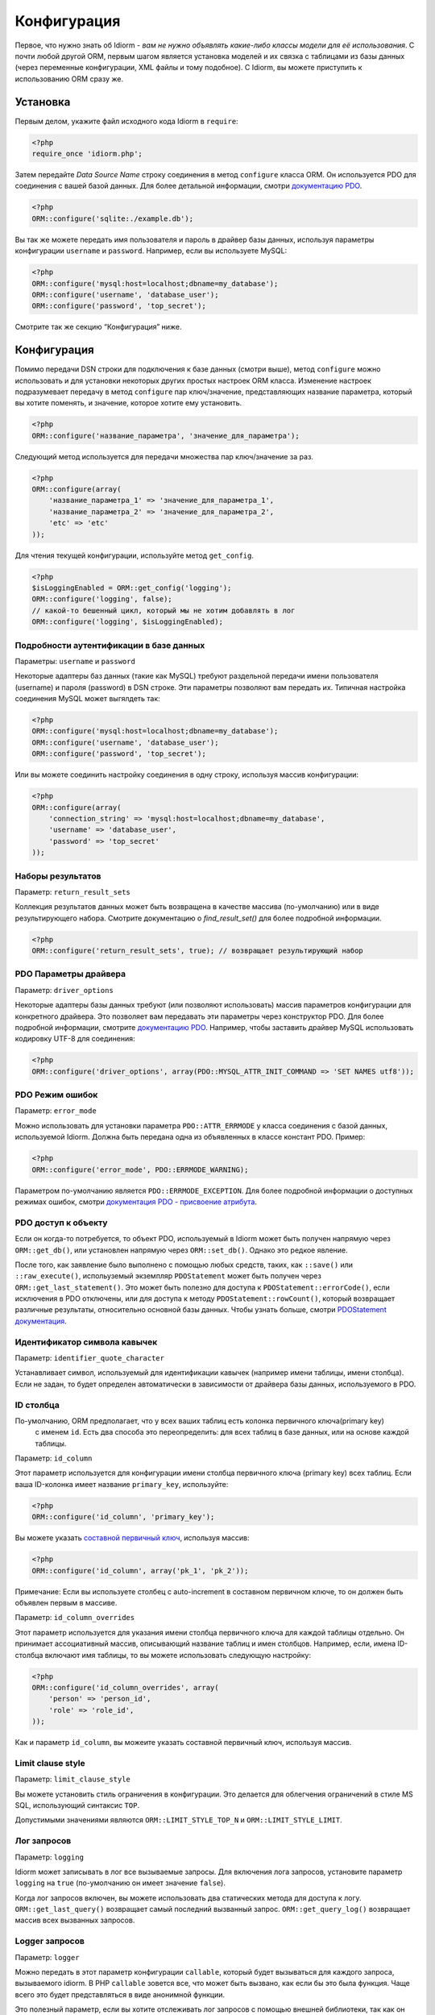 Конфигурация
=============

Первое, что нужно знать об Idiorm - *вам не нужно объявлять какие-либо классы модели для её использования*. С почти любой другой ORM, первым шагом является установка моделей и их связка с таблицами из базы данных
(через переменные конфигурации, XML файлы и тому подобное). С Idiorm,
вы можете приступить к использованию ORM сразу же.

Установка
~~~~~

Первым делом, укажите файл исходного кода Idiorm в ``require``:

.. code-block:: php

    <?php
    require_once 'idiorm.php';

Затем передайте *Data Source Name* строку соединения в метод ``configure``
класса ORM. Он используется PDO для соединения с вашей базой данных. Для более детальной информации, смотри `документацию PDO`_.

.. code-block:: php

    <?php
    ORM::configure('sqlite:./example.db');

Вы так же можете передать имя пользователя и пароль в драйвер базы данных, используя параметры конфигурации ``username`` и ``password``.
Например, если вы используете MySQL:

.. code-block:: php

    <?php
    ORM::configure('mysql:host=localhost;dbname=my_database');
    ORM::configure('username', 'database_user');
    ORM::configure('password', 'top_secret');

Смотрите так же секцию “Конфигурация” ниже.

Конфигурация
~~~~~~~~~~~~~

Помимо передачи DSN строки для подключения к базе данных (смотри выше), метод ``configure`` можно использовать и для установки некоторых других простых настроек ORM класса. Изменение настроек подразумевает передачу в метод ``configure`` пар ключ/значение, представляющих название параметра, который вы хотите поменять, и значение, которое хотите ему установить.

.. code-block:: php

    <?php
    ORM::configure('название_параметра', 'значение_для_параметра');

Следующий метод используется для передачи множества пар ключ/значение за раз.

.. code-block:: php

    <?php
    ORM::configure(array(
        'название_параметра_1' => 'значение_для_параметра_1', 
        'название_параметра_2' => 'значение_для_параметра_2', 
        'etc' => 'etc'
    ));

Для чтения текущей конфигурации, используйте метод ``get_config``.

.. code-block:: php

    <?php
    $isLoggingEnabled = ORM::get_config('logging');
    ORM::configure('logging', false);
    // какой-то бешенный цикл, который мы не хотим добавлять в лог
    ORM::configure('logging', $isLoggingEnabled);

Подробности аутентификации в базе данных
^^^^^^^^^^^^^^^^^^^^^^^^^^^^^^^

Параметры: ``username`` и ``password``

Некоторые адаптеры баз данных (такие как MySQL) требуют раздельной передачи имени пользователя (username) и пароля (password) в DSN строке. Эти параметры позволяют вам передать их. Типичная настройка соединения MySQL может выгялдеть так:

.. code-block:: php

    <?php
    ORM::configure('mysql:host=localhost;dbname=my_database');
    ORM::configure('username', 'database_user');
    ORM::configure('password', 'top_secret');

Или вы можете соединить настройку соединения в одну строку, используя массив конфигурации:

.. code-block:: php

    <?php
    ORM::configure(array(
        'connection_string' => 'mysql:host=localhost;dbname=my_database', 
        'username' => 'database_user', 
        'password' => 'top_secret'
    ));

Наборы результатов
^^^^^^^^^^^

Параметр: ``return_result_sets``

Коллекция результатов данных может быть возвращена в качестве массива (по-умолчанию) или в виде результирующего набора.
Смотрите документацию о `find_result_set()` для более подробной информации.

.. code-block:: php

    <?php
    ORM::configure('return_result_sets', true); // возвращает результирующий набор


.. примечание::

   Рекомендуется настроить ваши проекты для работы с результирующими наборами, так как они более гибкие.

PDO Параметры драйвера
^^^^^^^^^^^^^^^^^^

Параметр: ``driver_options``

Некоторые адаптеры базы данных требуют (или позволяют использовать) массив параметров конфигурации для конкретного драйвера. Это позволяет вам передавать эти параметры через конструктор PDO. Для более подробной информации, смотрите `документацию PDO`_. Например, чтобы заставить драйвер MySQL использовать кодировку UTF-8 для соединения:

.. code-block:: php

    <?php
    ORM::configure('driver_options', array(PDO::MYSQL_ATTR_INIT_COMMAND => 'SET NAMES utf8'));

PDO Режим ошибок
^^^^^^^^^^^^^^

Параметр: ``error_mode``

Можно использовать для установки параметра ``PDO::ATTR_ERRMODE`` у класса соединения с базой данных, используемой Idiorm. Должна быть передана одна из объявленных в классе констант PDO. Пример:

.. code-block:: php

    <?php
    ORM::configure('error_mode', PDO::ERRMODE_WARNING);

Параметром по-умолчанию является ``PDO::ERRMODE_EXCEPTION``. Для более подробной информации о доступных режимах ошибок, смотри `документация PDO - присвоение атрибута`_.

PDO доступ к объекту
^^^^^^^^^^^^^^^^^

Если он когда-то потребуется, то объект PDO, используемый в Idiorm может быть получен напрямую через ``ORM::get_db()``, или установлен напрямую через ``ORM::set_db()``. Однако это редкое явление.

После того, как заявление было выполнено с помощью любых средств, таких, как ``::save()``
или ``::raw_execute()``, испольуземый экземпляр ``PDOStatement`` может быть получен через ``ORM::get_last_statement()``. Это может быть полезно для доступа к ``PDOStatement::errorCode()``, если исключения в PDO отключены, или для доступа к методу ``PDOStatement::rowCount()``\, который возвращает различные результаты, относительно основной базы данных. Чтобы узнать больше, смотри `PDOStatement документация`_.

Идентификатор символа кавычек
^^^^^^^^^^^^^^^^^^^^^^^^^^

Параметр: ``identifier_quote_character``

Устанавливает символ, используемый для идентификации кавычек (например имени таблицы, имени столбца). Если не задан, то будет определен автоматически в зависимости от драйвера базы данных, используемого в PDO.

ID столбца
^^^^^^^^^

По-умолчанию, ORM предполагает, что у всех ваших таблиц есть колонка первичного ключа(primary key)
 с именем ``id``. Есть два способа это переопределить: для всех таблиц в базе данных, или на основе каждой таблицы.

Параметр: ``id_column``

Этот параметр используется для конфигурации имени столбца первичного ключа (primary key) всех таблиц. Если ваша ID-колонка имеет название ``primary_key``, используйте:

.. code-block:: php

    <?php
    ORM::configure('id_column', 'primary_key');

Вы можете указать `составной первичный ключ`_, используя массив:

.. code-block:: php

    <?php
    ORM::configure('id_column', array('pk_1', 'pk_2'));

Примечание: Если вы используете столбец с auto-increment в составном первичном ключе, то он должен быть объявлен первым в массиве.

Параметр: ``id_column_overrides``

Этот параметр используется для указания имени столбца первичного ключа для каждой таблицы отдельно. Он принимает ассоциативный массив, описывающий название таблиц и имен столбцов. Например, если, имена ID-столбца включают имя таблицы, то вы можете использовать следующую настройку:

.. code-block:: php

    <?php
    ORM::configure('id_column_overrides', array(
        'person' => 'person_id',
        'role' => 'role_id',
    ));

Как и параметр ``id_column``, вы можеите указать составной первичный ключ, используя массив.

Limit clause style
^^^^^^^^^^^^^^^^^^

Параметр: ``limit_clause_style``

Вы можете установить стиль ограничения в конфигурации. Это делается для облегчения ограничений в стиле MS SQL, использующий синтаксис ``TOP``\.

Допустимыми значениями являются ``ORM::LIMIT_STYLE_TOP_N`` и ``ORM::LIMIT_STYLE_LIMIT``.

.. примечание::

    Если драйвер PDO, который вы используете: sqlsrv, dblib или mssql то Idiorm
    автоматически выберет значение ``ORM::LIMIT_STYLE_TOP_N``\, пока вы его не переопределите.

Лог запросов
^^^^^^^^^^^^^

Параметр: ``logging``

Idiorm может записывать в лог все вызываемые запросы. Для включения лога запросов, установите параметр
``logging`` на ``true`` (по-умолчанию он имеет значение ``false``).

Когда лог запросов включен, вы можете использовать два статических метода для доступа к логу. ``ORM::get_last_query()`` возвращает самый последний вызванный запрос. ``ORM::get_query_log()`` возвращает массив всех вызванных запросов.

Logger запросов
^^^^^^^^^^^^

Параметр: ``logger``

.. примечание::

    Вы должны включить ``logging`` для использования этого параметра.

Можно передать в этот параметр конфигурации ``callable``\, который будет вызываться для каждого запроса, вызываемого idiorm. В PHP ``callable`` зовется все, что может быть вызвано, как если бы это была функция. Чаще всего это будет представляться в виде анонимной функции.

Это полезный параметр, если вы хотите отслеживать лог запросов с помощью внешней библиотеки, так как он позволяет получить все то, что происходит внутри функций.

.. code-block:: php

    <?php
    ORM::configure('logger', function($log_string, $query_time) {
        echo $log_string . ' in ' . $query_time;
    });

Кэширование запросов
^^^^^^^^^^^^^

Параметр: ``caching``

Idiorm может кэшировать выполняемые запросы во время обращения. Для включения кэширования запросов, установите параметру ``caching`` значение ``true`` (по-умолчанию имеет значение ``false``\).

.. code-block:: php

    <?php
    ORM::configure('caching', true);
    
    
Параметр: ``caching_auto_clear``

По-умолчанию, кэш Idiorm никогда не очищается. Если вы хотите, чтобы он очищался после сохранения, установите параметр ``caching_auto_clear`` на значение ``true``

.. code-block:: php

    <?php
    ORM::configure('caching_auto_clear', true);

Когда включено кэширование запросов, Idiorm будет кэшировать результаты каждой выборки
``SELECT``\, которая была вызвана. Если Idiorm сталкивается с запросом, который уже был вызван, то он извлечет результаты прямо из кэша и не будет обращаться к базе данных.

Предупреждения и подводные камни
''''''''''''''''''''

-  Обратите внимание что для кэширования используется внутренняя память, сохраняющаяя данные в пределах одного запроса. Это *не* замена для существующих систем кэширования вроде `Memcached`_.

-  Кэш Idiorm построен очень просто, и не пытается стать недействительным, если данные изменились. Это означает, если вы выполните запрос для извлечения каких-то данных, измените их и сохраните, а далее вызовите такой же запрос снова, то результаты будут устаревшими (т.е., они не будут отражать изменений). Это может привести к потенциальным трудоуловимым ошибкам в вашем приложении. Если у вас включено кэширование и вы заметили странное поведение, отключите его и попробуйте снова. Если вам все-таки нужно выполнять такие операции, но вы хотите оставь кэш включенным, то можно вызвать метод ``ORM::clear_cache()`` для очистки всех кэшированных запросов.

-  Включение кэширования увеличивает расход памяти для приложения, так как все строки базы данных, полученные по время каждого запроса будут храниться в памяти. Если вы работаете с большими объемами данных, то лучше будет отключить кэш.

Произвольное кэширование
''''''''''''''

Если вы хотите использовать произвольные функции кэширования, вы можете задать их в параметрах конфигурации. 

.. code-block:: php

    <?php
    $my_cache = array();
    ORM::configure('cache_query_result', function ($cache_key, $value, $table_name, $connection_name) use (&$my_cache) {
        $my_cache[$cache_key] = $value;
    });
    ORM::configure('check_query_cache', function ($cache_key, $table_name, $connection_name) use (&$my_cache) {
        if(isset($my_cache[$cache_key])){
           return $my_cache[$cache_key];
        } else {
        return false;
        }
    });
    ORM::configure('clear_cache', function ($table_name, $connection_name) use (&$my_cache) {
         $my_cache = array();
    });

    ORM::configure('create_cache_key', function ($query, $parameters, $table_name, $connection_name) {
        $parameter_string = join(',', $parameters);
        $key = $query . ':' . $parameter_string;
        $my_key = 'my-prefix'.crc32($key);
        return $my_key;
    });


.. _документацию PDO: http://php.net/manual/ru/pdo.construct.php
.. _документация PDO - присвоение атрибута: http://php.net/manual/ru/pdo.setattribute.php
.. _PDOStatement документация: http://php.net/manual/en/class.pdostatement.php
.. _Memcached: http://www.memcached.org/
.. _составной первичный ключ: https://ru.wikipedia.org/wiki/%D0%9F%D0%B5%D1%80%D0%B2%D0%B8%D1%87%D0%BD%D1%8B%D0%B9_%D0%BA%D0%BB%D1%8E%D1%87#.D0.9F.D1.80.D0.BE.D1.81.D1.82.D1.8B.D0.B5_.D0.B8_.D1.81.D0.BE.D1.81.D1.82.D0.B0.D0.B2.D0.BD.D1.8B.D0.B5_.D0.BA.D0.BB.D1.8E.D1.87.D0.B8
